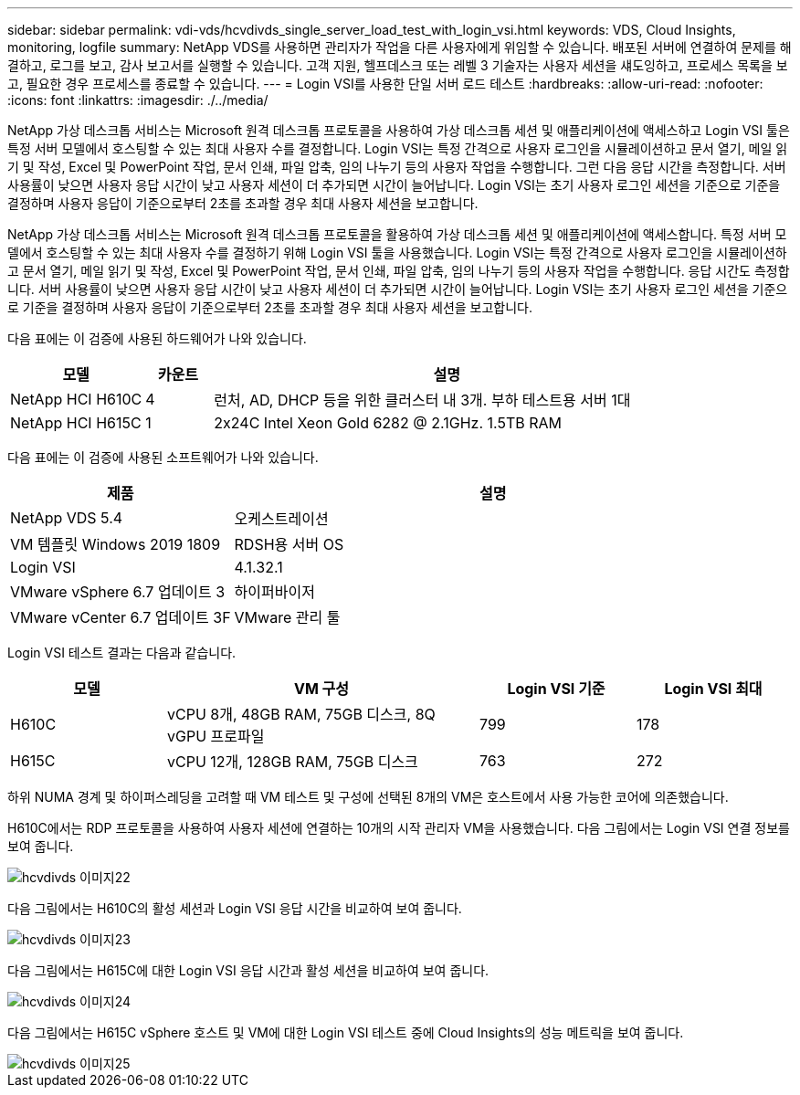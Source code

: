 ---
sidebar: sidebar 
permalink: vdi-vds/hcvdivds_single_server_load_test_with_login_vsi.html 
keywords: VDS, Cloud Insights, monitoring, logfile 
summary: NetApp VDS를 사용하면 관리자가 작업을 다른 사용자에게 위임할 수 있습니다. 배포된 서버에 연결하여 문제를 해결하고, 로그를 보고, 감사 보고서를 실행할 수 있습니다. 고객 지원, 헬프데스크 또는 레벨 3 기술자는 사용자 세션을 섀도잉하고, 프로세스 목록을 보고, 필요한 경우 프로세스를 종료할 수 있습니다. 
---
= Login VSI를 사용한 단일 서버 로드 테스트
:hardbreaks:
:allow-uri-read: 
:nofooter: 
:icons: font
:linkattrs: 
:imagesdir: ./../media/


[role="lead"]
NetApp 가상 데스크톱 서비스는 Microsoft 원격 데스크톱 프로토콜을 사용하여 가상 데스크톱 세션 및 애플리케이션에 액세스하고 Login VSI 툴은 특정 서버 모델에서 호스팅할 수 있는 최대 사용자 수를 결정합니다. Login VSI는 특정 간격으로 사용자 로그인을 시뮬레이션하고 문서 열기, 메일 읽기 및 작성, Excel 및 PowerPoint 작업, 문서 인쇄, 파일 압축, 임의 나누기 등의 사용자 작업을 수행합니다. 그런 다음 응답 시간을 측정합니다. 서버 사용률이 낮으면 사용자 응답 시간이 낮고 사용자 세션이 더 추가되면 시간이 늘어납니다. Login VSI는 초기 사용자 로그인 세션을 기준으로 기준을 결정하며 사용자 응답이 기준으로부터 2초를 초과할 경우 최대 사용자 세션을 보고합니다.

NetApp 가상 데스크톱 서비스는 Microsoft 원격 데스크톱 프로토콜을 활용하여 가상 데스크톱 세션 및 애플리케이션에 액세스합니다. 특정 서버 모델에서 호스팅할 수 있는 최대 사용자 수를 결정하기 위해 Login VSI 툴을 사용했습니다. Login VSI는 특정 간격으로 사용자 로그인을 시뮬레이션하고 문서 열기, 메일 읽기 및 작성, Excel 및 PowerPoint 작업, 문서 인쇄, 파일 압축, 임의 나누기 등의 사용자 작업을 수행합니다. 응답 시간도 측정합니다. 서버 사용률이 낮으면 사용자 응답 시간이 낮고 사용자 세션이 더 추가되면 시간이 늘어납니다. Login VSI는 초기 사용자 로그인 세션을 기준으로 기준을 결정하며 사용자 응답이 기준으로부터 2초를 초과할 경우 최대 사용자 세션을 보고합니다.

다음 표에는 이 검증에 사용된 하드웨어가 나와 있습니다.

[cols="20%, 10%, 70%"]
|===
| 모델 | 카운트 | 설명 


| NetApp HCI H610C | 4 | 런처, AD, DHCP 등을 위한 클러스터 내 3개. 부하 테스트용 서버 1대 


| NetApp HCI H615C | 1 | 2x24C Intel Xeon Gold 6282 @ 2.1GHz. 1.5TB RAM 
|===
다음 표에는 이 검증에 사용된 소프트웨어가 나와 있습니다.

[cols="30%, 70%"]
|===
| 제품 | 설명 


| NetApp VDS 5.4 | 오케스트레이션 


| VM 템플릿 Windows 2019 1809 | RDSH용 서버 OS 


| Login VSI | 4.1.32.1 


| VMware vSphere 6.7 업데이트 3 | 하이퍼바이저 


| VMware vCenter 6.7 업데이트 3F | VMware 관리 툴 
|===
Login VSI 테스트 결과는 다음과 같습니다.

[cols="20%, 40%, 20%, 20%"]
|===
| 모델 | VM 구성 | Login VSI 기준 | Login VSI 최대 


| H610C | vCPU 8개, 48GB RAM, 75GB 디스크, 8Q vGPU 프로파일 | 799 | 178 


| H615C | vCPU 12개, 128GB RAM, 75GB 디스크 | 763 | 272 
|===
하위 NUMA 경계 및 하이퍼스레딩을 고려할 때 VM 테스트 및 구성에 선택된 8개의 VM은 호스트에서 사용 가능한 코어에 의존했습니다.

H610C에서는 RDP 프로토콜을 사용하여 사용자 세션에 연결하는 10개의 시작 관리자 VM을 사용했습니다. 다음 그림에서는 Login VSI 연결 정보를 보여 줍니다.

image::hcvdivds_image22.png[hcvdivds 이미지22]

다음 그림에서는 H610C의 활성 세션과 Login VSI 응답 시간을 비교하여 보여 줍니다.

image::hcvdivds_image23.png[hcvdivds 이미지23]

다음 그림에서는 H615C에 대한 Login VSI 응답 시간과 활성 세션을 비교하여 보여 줍니다.

image::hcvdivds_image24.png[hcvdivds 이미지24]

다음 그림에서는 H615C vSphere 호스트 및 VM에 대한 Login VSI 테스트 중에 Cloud Insights의 성능 메트릭을 보여 줍니다.

image::hcvdivds_image25.png[hcvdivds 이미지25]
